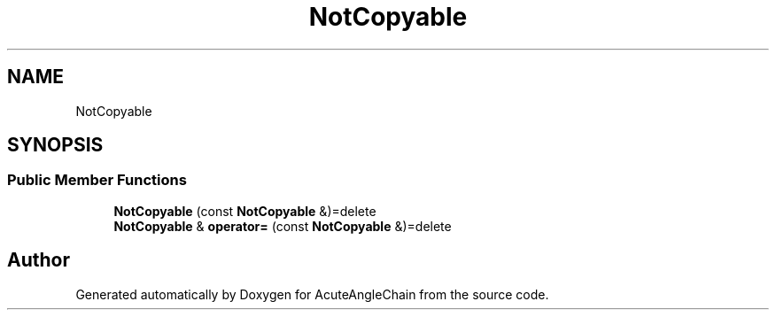 .TH "NotCopyable" 3 "Sun Jun 3 2018" "AcuteAngleChain" \" -*- nroff -*-
.ad l
.nh
.SH NAME
NotCopyable
.SH SYNOPSIS
.br
.PP
.SS "Public Member Functions"

.in +1c
.ti -1c
.RI "\fBNotCopyable\fP (const \fBNotCopyable\fP &)=delete"
.br
.ti -1c
.RI "\fBNotCopyable\fP & \fBoperator=\fP (const \fBNotCopyable\fP &)=delete"
.br
.in -1c

.SH "Author"
.PP 
Generated automatically by Doxygen for AcuteAngleChain from the source code\&.
